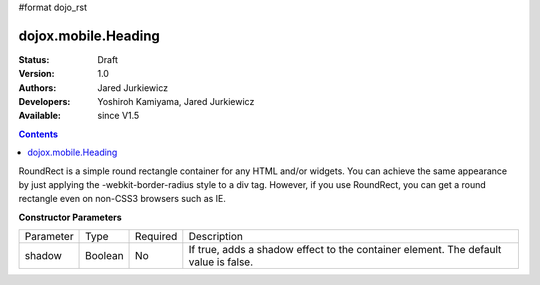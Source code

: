 #format dojo_rst

dojox.mobile.Heading
====================

:Status: Draft
:Version: 1.0
:Authors: Jared Jurkiewicz
:Developers: Yoshiroh Kamiyama, Jared Jurkiewicz
:Available: since V1.5

.. contents::
    :depth: 2

RoundRect is a simple round rectangle container for any HTML and/or widgets. You can achieve the same appearance by just applying the -webkit-border-radius style to a div tag. However, if you use RoundRect, you can get a round rectangle even on non-CSS3 browsers such as IE. 

**Constructor Parameters**

+--------------+----------+---------+-----------------------------------------------------------------------------------------------------------+
|Parameter     |Type      |Required |Description                                                                                                |
+--------------+----------+---------+-----------------------------------------------------------------------------------------------------------+
|shadow        |Boolean   |No       | 	If true, adds a shadow effect to the container element. The default value is false.                     |
+--------------+----------+---------+-----------------------------------------------------------------------------------------------------------+
